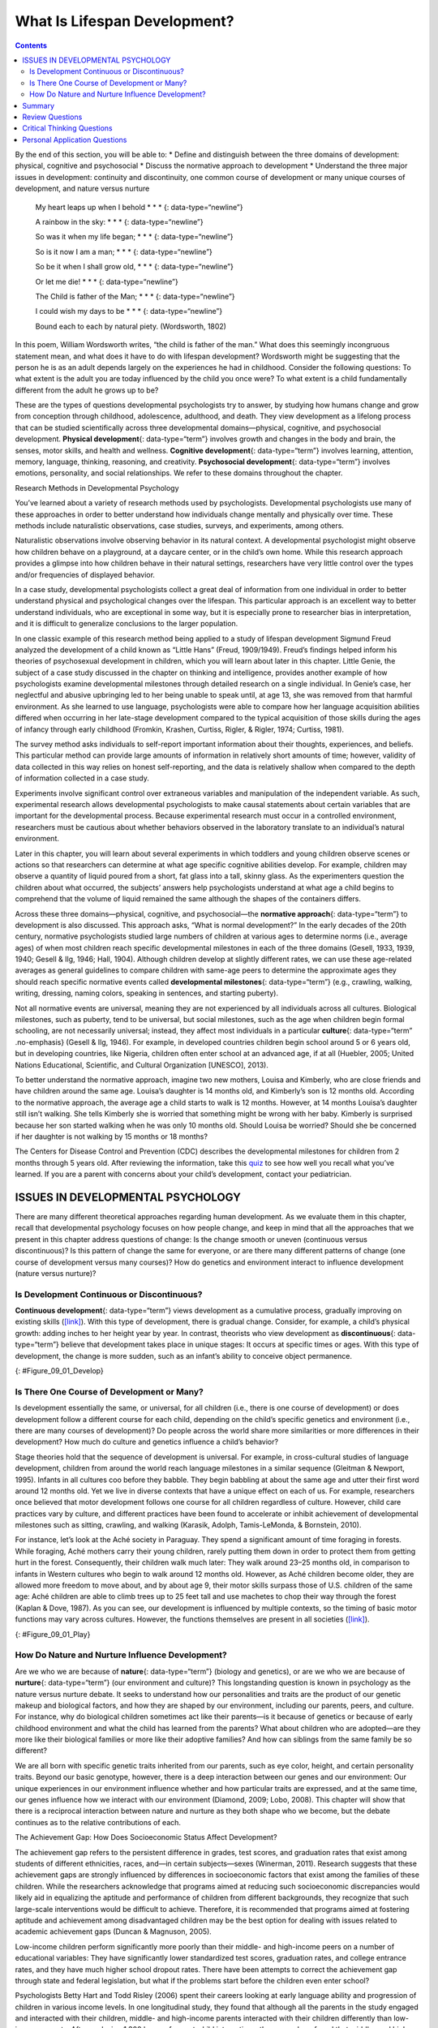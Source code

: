 =============================
What Is Lifespan Development?
=============================



.. contents::
   :depth: 3
..

.. container::

   By the end of this section, you will be able to: \* Define and
   distinguish between the three domains of development: physical,
   cognitive and psychosocial \* Discuss the normative approach to
   development \* Understand the three major issues in development:
   continuity and discontinuity, one common course of development or
   many unique courses of development, and nature versus nurture

..

   My heart leaps up when I behold \* \* \* {: data-type=“newline”}

   A rainbow in the sky: \* \* \* {: data-type=“newline”}

   So was it when my life began; \* \* \* {: data-type=“newline”}

   So is it now I am a man; \* \* \* {: data-type=“newline”}

   So be it when I shall grow old, \* \* \* {: data-type=“newline”}

   Or let me die! \* \* \* {: data-type=“newline”}

   The Child is father of the Man; \* \* \* {: data-type=“newline”}

   I could wish my days to be \* \* \* {: data-type=“newline”}

   Bound each to each by natural piety. (Wordsworth, 1802)

In this poem, William Wordsworth writes, “the child is father of the
man.” What does this seemingly incongruous statement mean, and what does
it have to do with lifespan development? Wordsworth might be suggesting
that the person he is as an adult depends largely on the experiences he
had in childhood. Consider the following questions: To what extent is
the adult you are today influenced by the child you once were? To what
extent is a child fundamentally different from the adult he grows up to
be?

These are the types of questions developmental psychologists try to
answer, by studying how humans change and grow from conception through
childhood, adolescence, adulthood, and death. They view development as a
lifelong process that can be studied scientifically across three
developmental domains—physical, cognitive, and psychosocial development.
**Physical development**\ {: data-type=“term”} involves growth and
changes in the body and brain, the senses, motor skills, and health and
wellness. **Cognitive development**\ {: data-type=“term”} involves
learning, attention, memory, language, thinking, reasoning, and
creativity. **Psychosocial development**\ {: data-type=“term”} involves
emotions, personality, and social relationships. We refer to these
domains throughout the chapter.

.. container:: psychology connect-the-concepts

   .. container::

      Research Methods in Developmental Psychology

   You’ve learned about a variety of research methods used by
   psychologists. Developmental psychologists use many of these
   approaches in order to better understand how individuals change
   mentally and physically over time. These methods include naturalistic
   observations, case studies, surveys, and experiments, among others.

   Naturalistic observations involve observing behavior in its natural
   context. A developmental psychologist might observe how children
   behave on a playground, at a daycare center, or in the child’s own
   home. While this research approach provides a glimpse into how
   children behave in their natural settings, researchers have very
   little control over the types and/or frequencies of displayed
   behavior.

   In a case study, developmental psychologists collect a great deal of
   information from one individual in order to better understand
   physical and psychological changes over the lifespan. This particular
   approach is an excellent way to better understand individuals, who
   are exceptional in some way, but it is especially prone to researcher
   bias in interpretation, and it is difficult to generalize conclusions
   to the larger population.

   In one classic example of this research method being applied to a
   study of lifespan development Sigmund Freud analyzed the development
   of a child known as “Little Hans” (Freud, 1909/1949). Freud’s
   findings helped inform his theories of psychosexual development in
   children, which you will learn about later in this chapter. Little
   Genie, the subject of a case study discussed in the chapter on
   thinking and intelligence, provides another example of how
   psychologists examine developmental milestones through detailed
   research on a single individual. In Genie’s case, her neglectful and
   abusive upbringing led to her being unable to speak until, at age 13,
   she was removed from that harmful environment. As she learned to use
   language, psychologists were able to compare how her language
   acquisition abilities differed when occurring in her late-stage
   development compared to the typical acquisition of those skills
   during the ages of infancy through early childhood (Fromkin, Krashen,
   Curtiss, Rigler, & Rigler, 1974; Curtiss, 1981).

   The survey method asks individuals to self-report important
   information about their thoughts, experiences, and beliefs. This
   particular method can provide large amounts of information in
   relatively short amounts of time; however, validity of data collected
   in this way relies on honest self-reporting, and the data is
   relatively shallow when compared to the depth of information
   collected in a case study.

   Experiments involve significant control over extraneous variables and
   manipulation of the independent variable. As such, experimental
   research allows developmental psychologists to make causal statements
   about certain variables that are important for the developmental
   process. Because experimental research must occur in a controlled
   environment, researchers must be cautious about whether behaviors
   observed in the laboratory translate to an individual’s natural
   environment.

   Later in this chapter, you will learn about several experiments in
   which toddlers and young children observe scenes or actions so that
   researchers can determine at what age specific cognitive abilities
   develop. For example, children may observe a quantity of liquid
   poured from a short, fat glass into a tall, skinny glass. As the
   experimenters question the children about what occurred, the
   subjects’ answers help psychologists understand at what age a child
   begins to comprehend that the volume of liquid remained the same
   although the shapes of the containers differs.

Across these three domains—physical, cognitive, and psychosocial—the
**normative approach**\ {: data-type=“term”} to development is also
discussed. This approach asks, “What is normal development?” In the
early decades of the 20th century, normative psychologists studied large
numbers of children at various ages to determine norms (i.e., average
ages) of when most children reach specific developmental milestones in
each of the three domains (Gesell, 1933, 1939, 1940; Gesell & Ilg, 1946;
Hall, 1904). Although children develop at slightly different rates, we
can use these age-related averages as general guidelines to compare
children with same-age peers to determine the approximate ages they
should reach specific normative events called **developmental
milestones**\ {: data-type=“term”} (e.g., crawling, walking, writing,
dressing, naming colors, speaking in sentences, and starting puberty).

Not all normative events are universal, meaning they are not experienced
by all individuals across all cultures. Biological milestones, such as
puberty, tend to be universal, but social milestones, such as the age
when children begin formal schooling, are not necessarily universal;
instead, they affect most individuals in a particular **culture**\ {:
data-type=“term” .no-emphasis} (Gesell & Ilg, 1946). For example, in
developed countries children begin school around 5 or 6 years old, but
in developing countries, like Nigeria, children often enter school at an
advanced age, if at all (Huebler, 2005; United Nations Educational,
Scientific, and Cultural Organization [UNESCO], 2013).

To better understand the normative approach, imagine two new mothers,
Louisa and Kimberly, who are close friends and have children around the
same age. Louisa’s daughter is 14 months old, and Kimberly’s son is 12
months old. According to the normative approach, the average age a child
starts to walk is 12 months. However, at 14 months Louisa’s daughter
still isn’t walking. She tells Kimberly she is worried that something
might be wrong with her baby. Kimberly is surprised because her son
started walking when he was only 10 months old. Should Louisa be
worried? Should she be concerned if her daughter is not walking by 15
months or 18 months?

.. container:: psychology link-to-learning

   The Centers for Disease Control and Prevention (CDC) describes the
   developmental milestones for children from 2 months through 5 years
   old. After reviewing the information, take this
   `quiz <http://openstax.org/l/milestones>`__ to see how well you
   recall what you’ve learned. If you are a parent with concerns about
   your child’s development, contact your pediatrician.

ISSUES IN DEVELOPMENTAL PSYCHOLOGY
==================================

There are many different theoretical approaches regarding human
development. As we evaluate them in this chapter, recall that
developmental psychology focuses on how people change, and keep in mind
that all the approaches that we present in this chapter address
questions of change: Is the change smooth or uneven (continuous versus
discontinuous)? Is this pattern of change the same for everyone, or are
there many different patterns of change (one course of development
versus many courses)? How do genetics and environment interact to
influence development (nature versus nurture)?

Is Development Continuous or Discontinuous?
-------------------------------------------

**Continuous development**\ {: data-type=“term”} views development as a
cumulative process, gradually improving on existing skills
(`[link] <#Figure_09_01_Develop>`__). With this type of development,
there is gradual change. Consider, for example, a child’s physical
growth: adding inches to her height year by year. In contrast, theorists
who view development as **discontinuous**\ {: data-type=“term”} believe
that development takes place in unique stages: It occurs at specific
times or ages. With this type of development, the change is more sudden,
such as an infant’s ability to conceive object permanence.

|Continuous and Discontinuous development are shown side by side using
two separate pictures. The first picture is a triangle labeled
“Continuous Development” which slopes upward from Infancy to Adulthood
in a straight line. The second picture is 4 bars side by side labeled
“Discontinuous Development” which get higher from Infancy to Adulthood.
These bars resemble a staircase.|\ {: #Figure_09_01_Develop}

Is There One Course of Development or Many?
-------------------------------------------

Is development essentially the same, or universal, for all children
(i.e., there is one course of development) or does development follow a
different course for each child, depending on the child’s specific
genetics and environment (i.e., there are many courses of development)?
Do people across the world share more similarities or more differences
in their development? How much do culture and genetics influence a
child’s behavior?

Stage theories hold that the sequence of development is universal. For
example, in cross-cultural studies of language development, children
from around the world reach language milestones in a similar sequence
(Gleitman & Newport, 1995). Infants in all cultures coo before they
babble. They begin babbling at about the same age and utter their first
word around 12 months old. Yet we live in diverse contexts that have a
unique effect on each of us. For example, researchers once believed that
motor development follows one course for all children regardless of
culture. However, child care practices vary by culture, and different
practices have been found to accelerate or inhibit achievement of
developmental milestones such as sitting, crawling, and walking
(Karasik, Adolph, Tamis-LeMonda, & Bornstein, 2010).

For instance, let’s look at the Aché society in Paraguay. They spend a
significant amount of time foraging in forests. While foraging, Aché
mothers carry their young children, rarely putting them down in order to
protect them from getting hurt in the forest. Consequently, their
children walk much later: They walk around 23–25 months old, in
comparison to infants in Western cultures who begin to walk around 12
months old. However, as Aché children become older, they are allowed
more freedom to move about, and by about age 9, their motor skills
surpass those of U.S. children of the same age: Aché children are able
to climb trees up to 25 feet tall and use machetes to chop their way
through the forest (Kaplan & Dove, 1987). As you can see, our
development is influenced by multiple contexts, so the timing of basic
motor functions may vary across cultures. However, the functions
themselves are present in all societies
(`[link] <#Figure_09_01_Play>`__).

|Photograph A shows two children wearing inner tubes playing in the
shallow water at the beach. Photograph B shows two children playing in
the sand at a beach.|\ {: #Figure_09_01_Play}

How Do Nature and Nurture Influence Development?
------------------------------------------------

Are we who we are because of **nature**\ {: data-type=“term”} (biology
and genetics), or are we who we are because of **nurture**\ {:
data-type=“term”} (our environment and culture)? This longstanding
question is known in psychology as the nature versus nurture debate. It
seeks to understand how our personalities and traits are the product of
our genetic makeup and biological factors, and how they are shaped by
our environment, including our parents, peers, and culture. For
instance, why do biological children sometimes act like their parents—is
it because of genetics or because of early childhood environment and
what the child has learned from the parents? What about children who are
adopted—are they more like their biological families or more like their
adoptive families? And how can siblings from the same family be so
different?

We are all born with specific genetic traits inherited from our parents,
such as eye color, height, and certain personality traits. Beyond our
basic genotype, however, there is a deep interaction between our genes
and our environment: Our unique experiences in our environment influence
whether and how particular traits are expressed, and at the same time,
our genes influence how we interact with our environment (Diamond, 2009;
Lobo, 2008). This chapter will show that there is a reciprocal
interaction between nature and nurture as they both shape who we become,
but the debate continues as to the relative contributions of each.

.. container:: psychology dig-deeper

   .. container::

      The Achievement Gap: How Does Socioeconomic Status Affect
      Development?

   The achievement gap refers to the persistent difference in grades,
   test scores, and graduation rates that exist among students of
   different ethnicities, races, and—in certain subjects—sexes
   (Winerman, 2011). Research suggests that these achievement gaps are
   strongly influenced by differences in socioeconomic factors that
   exist among the families of these children. While the researchers
   acknowledge that programs aimed at reducing such socioeconomic
   discrepancies would likely aid in equalizing the aptitude and
   performance of children from different backgrounds, they recognize
   that such large-scale interventions would be difficult to achieve.
   Therefore, it is recommended that programs aimed at fostering
   aptitude and achievement among disadvantaged children may be the best
   option for dealing with issues related to academic achievement gaps
   (Duncan & Magnuson, 2005).

   Low-income children perform significantly more poorly than their
   middle- and high-income peers on a number of educational variables:
   They have significantly lower standardized test scores, graduation
   rates, and college entrance rates, and they have much higher school
   dropout rates. There have been attempts to correct the achievement
   gap through state and federal legislation, but what if the problems
   start before the children even enter school?

   Psychologists Betty Hart and Todd Risley (2006) spent their careers
   looking at early language ability and progression of children in
   various income levels. In one longitudinal study, they found that
   although all the parents in the study engaged and interacted with
   their children, middle- and high-income parents interacted with their
   children differently than low-income parents. After analyzing 1,300
   hours of parent-child interactions, the researchers found that
   middle- and high-income parents talk to their children significantly
   more, starting when the children are infants. By 3 years old,
   high-income children knew almost double the number of words known by
   their low-income counterparts, and they had heard an estimated total
   of 30 million more words than the low-income counterparts (Hart &
   Risley, 2003). And the gaps only become more pronounced. Before
   entering kindergarten, high-income children score 60% higher on
   achievement tests than their low-income peers (Lee & Burkam, 2002).

   There are solutions to this problem. At the University of Chicago,
   experts are working with low-income families, visiting them at their
   homes, and encouraging them to speak more to their children on a
   daily and hourly basis. Other experts are designing preschools in
   which students from diverse economic backgrounds are placed in the
   same classroom. In this research, low-income children made
   significant gains in their language development, likely as a result
   of attending the specialized preschool (Schechter & Byeb, 2007). What
   other methods or interventions could be used to decrease the
   achievement gap? What types of activities could be implemented to
   help the children of your community or a neighboring community?

Summary
=======

Lifespan development explores how we change and grow from conception to
death. This field of psychology is studied by developmental
psychologists. They view development as a lifelong process that can be
studied scientifically across three developmental domains: physical,
cognitive development, and psychosocial. There are several theories of
development that focus on the following issues: whether development is
continuous or discontinuous, whether development follows one course or
many, and the relative influence of nature versus nurture on
development.

Review Questions
================

.. container::

   .. container::

      The view that development is a cumulative process, gradually
      adding to the same type of skills is known as \________.

      1. nature
      2. nurture
      3. continuous development
      4. discontinuous development {: type=“a”}

   .. container::

      C

.. container::

   .. container::

      Developmental psychologists study human growth and development
      across three domains. Which of the following is *not* one of these
      domains?

      1. cognitive
      2. psychological
      3. physical
      4. psychosocial {: type=“a”}

   .. container::

      B

.. container::

   .. container::

      How is lifespan development defined?

      1. The study of how we grow and change from conception to death.
      2. The study of how we grow and change in infancy and childhood.
      3. The study of physical, cognitive, and psychosocial growth in
         children.
      4. The study of emotions, personality, and social relationships.
         {: type=“a”}

   .. container::

      A

Critical Thinking Questions
===========================

.. container::

   .. container::

      Describe the nature versus nurture controversy, and give an
      example of a trait and how it might be influenced by each?

   .. container::

      The nature versus nurture controversy seeks to understand whether
      our personalities and traits are the product of our genetic makeup
      and biological factors, or whether they are shaped by our
      environment, which includes such things as our parents, peers, and
      culture. Today, psychologists agree that both nature and nurture
      interact to shape who we become, but the debate over the relative
      contributions of each continues. An example would be a child
      learning to walk: Nature influences when the physical ability
      occurs, but culture can influence when a child masters this skill,
      as in Aché culture.

.. container::

   .. container::

      Compare and contrast continuous and discontinuous development.

   .. container::

      Continuous development sees our development as a cumulative
      process: Changes are gradual. On the other hand, discontinuous
      development sees our development as taking place in specific steps
      or stages: Changes are sudden.

.. container::

   .. container::

      Why should developmental milestones only be used as a general
      guideline for normal child development?

   .. container::

      Children develop at different rates. For example, some children
      may walk and talk as early as 8 months old, while others may not
      do so until well after their first birthday. Each child’s unique
      contexts will influence when he reaches these milestones.

Personal Application Questions
==============================

.. container::

   .. container::

      How are you different today from the person you were at 6 years
      old? What about at 16 years old? How are you the same as the
      person you were at those ages?

.. container::

   .. container::

      Your 3-year-old daughter is not yet potty trained. Based on what
      you know about the normative approach, should you be concerned?
      Why or why not?

.. container::

   .. rubric:: Glossary
      :name: glossary

   {: data-type=“glossary-title”}

   cognitive development
      domain of lifespan development that examines learning, attention,
      memory, language, thinking, reasoning, and creativity ^
   continuous development
      view that development is a cumulative process: gradually improving
      on existing skills ^
   developmental milestone
      approximate ages at which children reach specific normative events
      ^
   discontinuous development
      view that development takes place in unique stages, which happen
      at specific times or ages ^
   nature
      genes and biology ^
   normative approach
      study of development using norms, or average ages, when most
      children reach specific developmental milestones ^
   nurture
      environment and culture ^
   physical development
      domain of lifespan development that examines growth and changes in
      the body and brain, the senses, motor skills, and health and
      wellness ^
   psychosocial development
      domain of lifespan development that examines emotions,
      personality, and social relationships

.. |Continuous and Discontinuous development are shown side by side using two separate pictures. The first picture is a triangle labeled “Continuous Development” which slopes upward from Infancy to Adulthood in a straight line. The second picture is 4 bars side by side labeled “Discontinuous Development” which get higher from Infancy to Adulthood. These bars resemble a staircase.| image:: ../resources/CNX_Psych_09_01_DevelopR.jpg
.. |Photograph A shows two children wearing inner tubes playing in the shallow water at the beach. Photograph B shows two children playing in the sand at a beach.| image:: ../resources/CNX_Psych_09_01_Play.jpg
